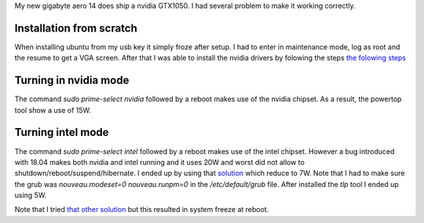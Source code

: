 .. title: nvidia & ubuntu 18.04
.. slug: ubuntu-nvidia
.. date: Aug 19, 2018
.. tags: nvidia, ubuntu
.. author: Nicolas Paris
.. link: 
.. description:
.. category: linux



My new gigabyte aero 14 does ship a nvidia GTX1050. I had several problem to
make it working correctly.

.. END_TEASER


Installation from scratch
-------------------------
When installing ubuntu from my usb key it simply froze after setup. I had to
enter in maintenance mode, log as root and the resume to get a VGA screen.
After that I was able to install the nvidia drivers by folowing the steps
`the folowing steps <https://www.linuxbabe.com/ubuntu/install-nvidia-driver-ubuntu-18-04>`_

Turning in nvidia mode
----------------------
The command *sudo prime-select nvidia* followed by a reboot makes use of the
nvidia chipset. As a result, the powertop tool show a use of 15W.

Turning intel mode
------------------
The command *sudo prime-select intel* followed by a reboot makes use of the
intel chipset. However a bug introduced with 18.04 makes both nvidia and intel
running and it uses 20W and worst did not allow to
shutdown/reboot/suspend/hibernate. I ended up by using that
`solution <https://www.linuxbabe.com/ubuntu/install-nvidia-driver-ubuntu-18-04>`_ 
which reduce to 7W. Note that I had to make sure the grub was
*nouveau.modeset=0 nouveau.runpm=0* in the */etc/default/grub* file.  After
installed the *tlp* tool I ended up using 5W.

Note that I tried 
`that other solution <https://bugs.launchpad.net/ubuntu/+source/nvidia-prime/+bug/1765363>`_ but this
resulted in system freeze at reboot.
